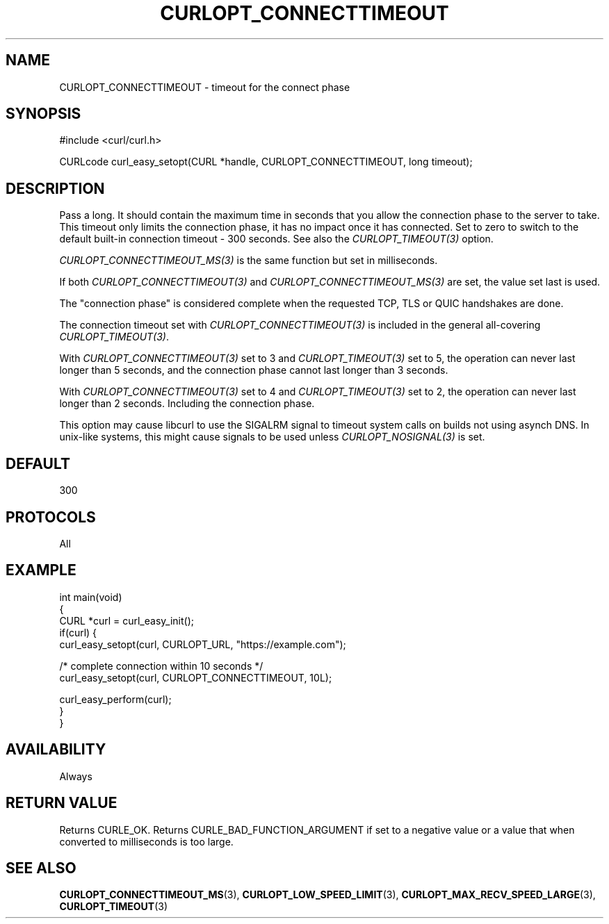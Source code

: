 .\" generated by cd2nroff 0.1 from CURLOPT_CONNECTTIMEOUT.md
.TH CURLOPT_CONNECTTIMEOUT 3 "March 05 2025" libcurl
.SH NAME
CURLOPT_CONNECTTIMEOUT \- timeout for the connect phase
.SH SYNOPSIS
.nf
#include <curl/curl.h>

CURLcode curl_easy_setopt(CURL *handle, CURLOPT_CONNECTTIMEOUT, long timeout);
.fi
.SH DESCRIPTION
Pass a long. It should contain the maximum time in seconds that you allow the
connection phase to the server to take. This timeout only limits the
connection phase, it has no impact once it has connected. Set to zero to
switch to the default built\-in connection timeout \- 300 seconds. See also the
\fICURLOPT_TIMEOUT(3)\fP option.

\fICURLOPT_CONNECTTIMEOUT_MS(3)\fP is the same function but set in milliseconds.

If both \fICURLOPT_CONNECTTIMEOUT(3)\fP and \fICURLOPT_CONNECTTIMEOUT_MS(3)\fP
are set, the value set last is used.

The "connection phase" is considered complete when the requested TCP, TLS or
QUIC handshakes are done.

The connection timeout set with \fICURLOPT_CONNECTTIMEOUT(3)\fP is included in
the general all\-covering \fICURLOPT_TIMEOUT(3)\fP.

With \fICURLOPT_CONNECTTIMEOUT(3)\fP set to 3 and \fICURLOPT_TIMEOUT(3)\fP set
to 5, the operation can never last longer than 5 seconds, and the connection
phase cannot last longer than 3 seconds.

With \fICURLOPT_CONNECTTIMEOUT(3)\fP set to 4 and \fICURLOPT_TIMEOUT(3)\fP set
to 2, the operation can never last longer than 2 seconds. Including the
connection phase.

This option may cause libcurl to use the SIGALRM signal to timeout system
calls on builds not using asynch DNS. In unix\-like systems, this might cause
signals to be used unless \fICURLOPT_NOSIGNAL(3)\fP is set.
.SH DEFAULT
300
.SH PROTOCOLS
All
.SH EXAMPLE
.nf
int main(void)
{
  CURL *curl = curl_easy_init();
  if(curl) {
    curl_easy_setopt(curl, CURLOPT_URL, "https://example.com");

    /* complete connection within 10 seconds */
    curl_easy_setopt(curl, CURLOPT_CONNECTTIMEOUT, 10L);

    curl_easy_perform(curl);
  }
}
.fi
.SH AVAILABILITY
Always
.SH RETURN VALUE
Returns CURLE_OK. Returns CURLE_BAD_FUNCTION_ARGUMENT if set to a negative
value or a value that when converted to milliseconds is too large.
.SH SEE ALSO
.BR CURLOPT_CONNECTTIMEOUT_MS (3),
.BR CURLOPT_LOW_SPEED_LIMIT (3),
.BR CURLOPT_MAX_RECV_SPEED_LARGE (3),
.BR CURLOPT_TIMEOUT (3)
